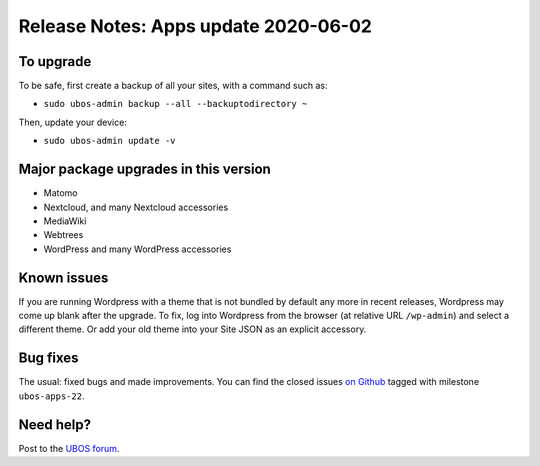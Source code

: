 Release Notes: Apps update 2020-06-02
=====================================

To upgrade
----------

To be safe, first create a backup of all your sites, with a command such as:

* ``sudo ubos-admin backup --all --backuptodirectory ~``

Then, update your device:

* ``sudo ubos-admin update -v``

Major package upgrades in this version
--------------------------------------

* Matomo

* Nextcloud, and many Nextcloud accessories

* MediaWiki

* Webtrees

* WordPress and many WordPress accessories

Known issues
------------

If you are running Wordpress with a theme that is not bundled by default any more in
recent releases, Wordpress may come up blank after the upgrade. To fix, log into Wordpress
from the browser (at relative URL ``/wp-admin``) and select a different theme. Or add
your old theme into your Site JSON as an explicit accessory.

Bug fixes
---------

The usual: fixed bugs and made improvements. You can find the closed issues
`on Github <https://github.com/uboslinux/>`_ tagged with milestone ``ubos-apps-22``.

Need help?
----------

Post to the `UBOS forum <https://forum.ubos.net/>`_.

